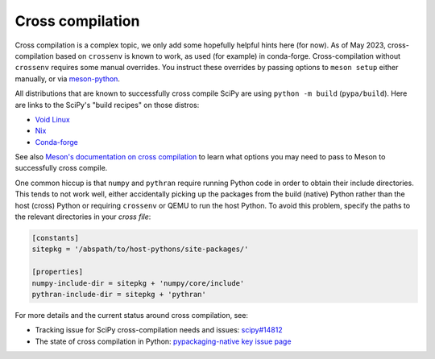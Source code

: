 Cross compilation
=================

Cross compilation is a complex topic, we only add some hopefully helpful hints
here (for now). As of May 2023, cross-compilation based on ``crossenv`` is
known to work, as used (for example) in conda-forge. Cross-compilation without
``crossenv`` requires some manual overrides. You instruct these overrides by
passing options to ``meson setup`` either manually, or via `meson-python`_.

.. _meson-python: https://meson-python.readthedocs.io/en/latest/how-to-guides/meson-args.html

All distributions that are known to successfully cross compile SciPy are using
``python -m build`` (``pypa/build``). Here are links to the SciPy's "build
recipes" on those distros:

- `Void Linux <https://github.com/void-linux/void-packages/blob/master/srcpkgs/python3-scipy/template>`_
- `Nix <https://github.com/nixos/nixpkgs/blob/master/pkgs/development/python-modules/scipy/default.nix>`_
- `Conda-forge <https://github.com/conda-forge/scipy-feedstock/blob/main/recipe/build.sh>`_

See also `Meson's documentation on cross compilation
<https://mesonbuild.com/Cross-compilation.html>`__ to learn what options you
may need to pass to Meson to successfully cross compile.

One common hiccup is that ``numpy`` and ``pythran`` require
running Python code in order to obtain their include directories. This tends to
not work well, either accidentally picking up the packages from the build
(native) Python rather than the host (cross) Python or requiring ``crossenv``
or QEMU to run the host Python. To avoid this problem, specify the paths to the
relevant directories in your *cross file*:

.. code:: ini

    [constants]
    sitepkg = '/abspath/to/host-pythons/site-packages/'

    [properties]
    numpy-include-dir = sitepkg + 'numpy/core/include'
    pythran-include-dir = sitepkg + 'pythran'

For more details and the current status around cross compilation, see:

- Tracking issue for SciPy cross-compilation needs and issues:
  `scipy#14812 <https://github.com/scipy/scipy/issues/14812>`__
- The state of cross compilation in Python:
  `pypackaging-native key issue page <https://pypackaging-native.github.io/key-issues/cross_compilation/>`__
